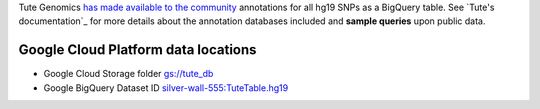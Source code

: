 Tute Genomics `has made available to the community <http://googlecloudplatform.blogspot.com/2015/03/Exploring-Genetic-Variation-with-Google-Genomics-and-Tute.html>`_ annotations for all hg19 SNPs as a BigQuery table.  See `Tute's documentation`_ for more details about the annotation databases included and **sample queries** upon public data.

Google Cloud Platform data locations
------------------------------------

* Google Cloud Storage folder `gs://tute_db <https://console.developers.google.com/storage/tute_db>`_
* Google BigQuery Dataset ID `silver-wall-555:TuteTable.hg19 <https://bigquery.cloud.google.com/table/silver-wall-555:TuteTable.hg19>`_
